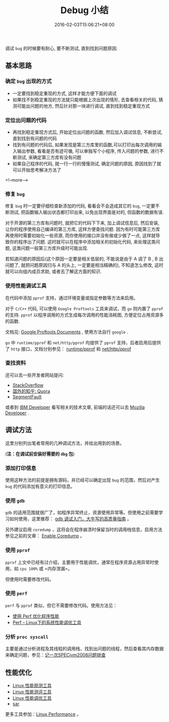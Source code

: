 #+HUGO_BASE_DIR: ../
#+HUGO_SECTION: post
#+SEQ_TODO: TODO NEXT DRAFT DONE
#+FILETAGS: post
#+OPTIONS:   *:t <:nil timestamp:nil toc:nil ^:{}
#+HUGO_AUTO_SET_LASTMOD: t
#+TITLE: Debug 小结
#+DATE: 2016-02-03T15:06:21+08:00
#+HUGO_TAGS: debug perf pprof gdb sar performance
#+HUGO_CATEGORIES: NOTE
#+HUGO_DRAFT: false

调试 =bug= 的时候要有耐心, 要不断测试, 直到找到问题原因.


** 基本思路

*** 确定 =bug= 出现的方式

-   一定要找到稳定重现的方式, 这样才能方便下面的调试
-   如果找不到稳定重现的方法就只能根据上次出现的情形, 去查看相关的代码, 猜测可能出问题的地方, 然后针对那一块进行调试, 直到找到稳定重现方式

*** 定位出问题的代码

-   再找到稳定重现方式后, 开始定位出问题的函数, 然后加入调试信息, 不断尝试, 直到找到有问题的代码
-   找到有问题的代码后, 如果发现是第三方库里的函数,可以打印出每次调用的输入输出参数, 看看是否有迹可循, 可以单独写个小程序, 传入问题的参数, 进行不断测试, 来确定第三方库有没有问题
-   如果自己程序的代码, 就一行一行的慢慢测试, 确定问题的原因, 原因找到了就可以开始思考解决方法了

<!--more-->

*** 修复 =bug=

修复 =bug= 时一定要仔细检查新添加的代码, 看看会不会造成其它的 =bug=, 一定要不断测试, 把函数输入输出状态都打印出来, 以免出现界面是对的, 但函数的数据有误.

对于开源的第三方库有问题时, 就把它的代码下下来, 加上调试信息后, 然后安装, 让你的程序使用自己编译的第三方库, 这样方便查找问题.
因为有时可能第三方库再使用时需要初始化一些资源, 而你使用的接口并没有做或少做了一点, 这样就导致你的程序出了问题.
这时就可以在程序中添加相关的初始化代码, 来处理这类问题, 这类问题一般第三方库升级时可能出现.

若知道问题的原因后(这个原因一定要是相关低层的, 不能说是由于 A 调了 B , B 出问题了, 就把问题原因归与 A 的头上, 一定要是相当精确的), 不知道怎么修改, 这时就可以向组内成员求助, 或者去了解这方面的知识.

*** 使用性能调试工具

在代码中添加 =pprof= 支持，通过环境变量或指定参数等方法来启用。

对于 =C/C++= 代码, 可以使用 =Google Proftools= 工具来调试，而 =go= 则内置了 =pprof= 的支持. =pprof= 以程序调用的方式生成每次调用的性能消耗图, 方便定位占用资源多的函数.

文档见: [[http://google-perftools.googlecode.com/svn/trunk/doc/][Google Proftools Documents]] , 使用方法自行 =google= .

=go= 中 =runtime/pprof= 和 =net/http/pprof= 均提供了 =pprof= 支持，后者启用后提供了 =http= 接口，文档分别参见： [[https://godoc.org/runtime/pprof][runtime/pprof]] 和 [[https://godoc.org/net/http/pprof][net/http/pprof]]

*** 查找资料

还可以去一些开发者网站提问:

+ [[http://stackoverflow.com/][StackOverflow]]
+ [[https://www.quora.com/][国外的知乎: Quora]]
+ [[http://segmentfault.com/][SegmentFault]]

或者到 [[http://www.ibm.com/developerworks/cn/][IBM Developer]] 看写相关的技术文章, 前端的话还可以去 [[https://developer.mozilla.org/][Mozilla Developer]] .


** 调试方法

这里分别列出笔者常用的几种调试方法，并给出用到的场景。

(*注：在调试前安装好需要的 =dbg= 包*)

*** 添加打印信息

使用这种方法的前提是拥有源码，并已经可以确定出现 =bug= 的范围，然后对产生 =bug= 的代码添加有意义的打印信息。

*** 使用 =gdb=

=gdb= 的适用范围就很广了，如程序异常终止，资源使用异常等。但使用之前需要学习如何使用，这里推荐： [[http://blog.jobbole.com/107759/][gdb 调试入门，大牛写的高质量指南]] 。

另外建议启用 =coredump= ，这将会在程序崩溃时保留当时的调用栈信息，启用方法参见之前的文章： [[http://jouyouyun.github.io/post/enable-coredump/][Enable Coredump]] 。

*** 使用 =pprof=

=pprof= 上文中已经有过介绍，主要用于性能调优，通常在程序资源占用异常时使用，如 =cpu 100%= 或 =内存泄漏=。

但使用时需要修改代码。

*** 使用 =perf=

=perf= 与 =pprof= 类似，但它不需要修改代码。使用方法见：

+ [[https://docs-blog.wh-redirect.deepin.cn/?p=735][使用 Perf 优化程序性能 ]]
+ [[https://www.ibm.com/developerworks/cn/linux/l-cn-perf1/index.html][Perf -- Linux下的系统性能调优工具]]

*** 分析 =proc syscall=

主要是通过分析进程及其线程的调用栈，找到出问题的线程，然后查看其内存数据来确定问题，参见：[[https://docs-blog.wh-redirect.deepin.cn/?p=794#i-2][记一次SPECjvm2008问题排查]]


** 性能优化

+ [[http://www.brendangregg.com/Perf/linux_observability_tools.png][Linux 性能观测工具]]
+ [[http://www.brendangregg.com/Perf/linux_benchmarking_tools.png][Linux 性能测评工具]]
+ [[http://www.brendangregg.com/Perf/linux_tuning_tools.png][Linux 性能调优工具]]
+ [[http://www.brendangregg.com/Perf/linux_observability_sar][sar]]

更多工具参加：[[http://www.brendangregg.com/linuxperf.html][Linux Performance]] 。
